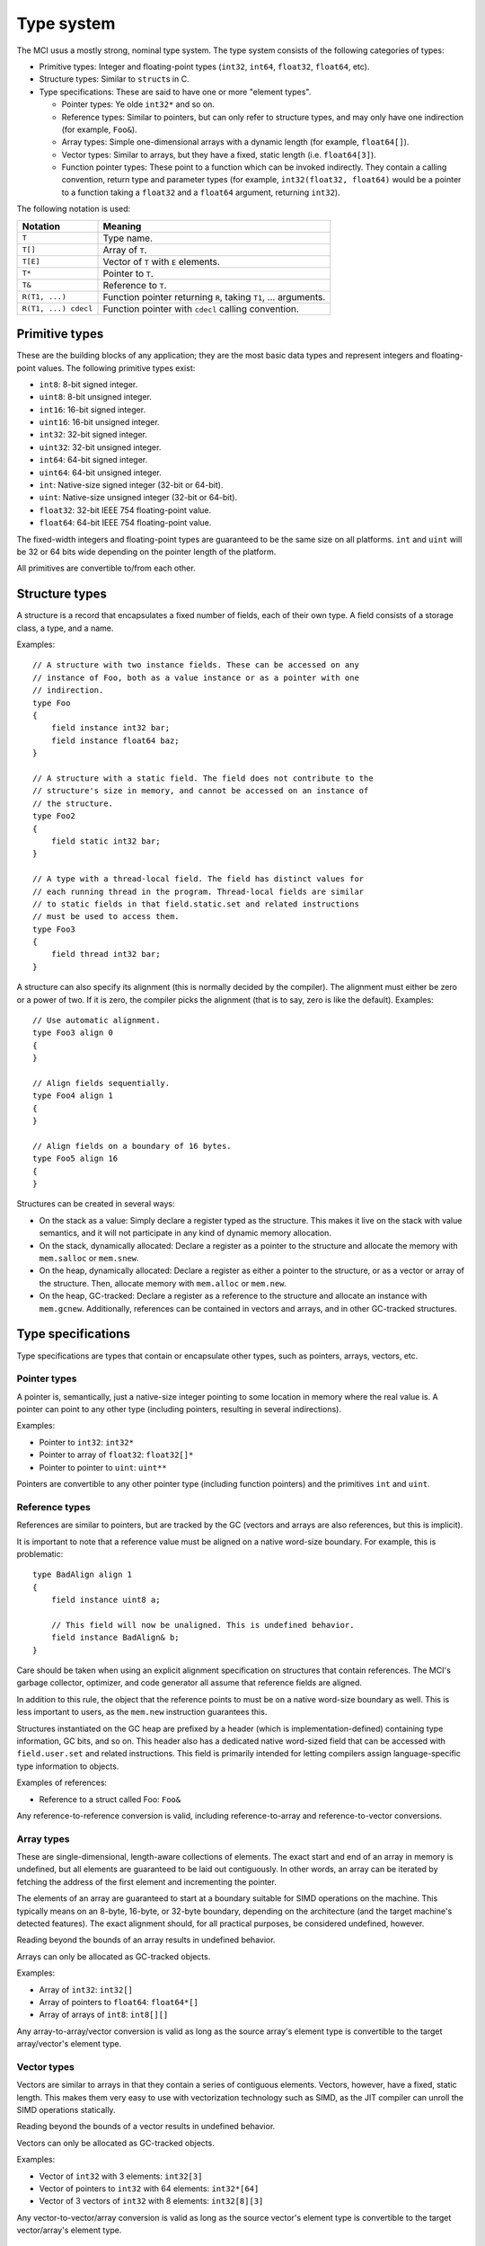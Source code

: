 Type system
===========

The MCI usus a mostly strong, nominal type system. The type system consists of
the following categories of types:

* Primitive types: Integer and floating-point types (``int32``, ``int64``,
  ``float32``, ``float64``, etc).
* Structure types: Similar to ``struct``\ s in C.
* Type specifications: These are said to have one or more "element types".

  - Pointer types: Ye olde ``int32*`` and so on.
  - Reference types: Similar to pointers, but can only refer to structure
    types, and may only have one indirection (for example, ``Foo&``).
  - Array types: Simple one-dimensional arrays with a dynamic length (for
    example, ``float64[]``).
  - Vector types: Similar to arrays, but they have a fixed, static length
    (i.e. ``float64[3]``).
  - Function pointer types: These point to a function which can be invoked
    indirectly. They contain a calling convention, return type and parameter
    types (for example, ``int32(float32, float64)`` would be a pointer to a
    function taking a ``float32`` and a ``float64`` argument, returning
    ``int32``).

The following notation is used:

==================== ===============================================================
Notation             Meaning
==================== ===============================================================
``T``                Type name.
``T[]``              Array of ``T``.
``T[E]``             Vector of ``T`` with ``E`` elements.
``T*``               Pointer to ``T``.
``T&``               Reference to ``T``.
``R(T1, ...)``       Function pointer returning ``R``, taking ``T1``, ... arguments.
``R(T1, ...) cdecl`` Function pointer with ``cdecl`` calling convention.
==================== ===============================================================

Primitive types
+++++++++++++++

These are the building blocks of any application; they are the most basic
data types and represent integers and floating-point values. The following
primitive types exist:

* ``int8``: 8-bit signed integer.
* ``uint8``: 8-bit unsigned integer.
* ``int16``: 16-bit signed integer.
* ``uint16``: 16-bit unsigned integer.
* ``int32``: 32-bit signed integer.
* ``uint32``: 32-bit unsigned integer.
* ``int64``: 64-bit signed integer.
* ``uint64``: 64-bit unsigned integer.
* ``int``: Native-size signed integer (32-bit or 64-bit).
* ``uint``: Native-size unsigned integer (32-bit or 64-bit).
* ``float32``: 32-bit IEEE 754 floating-point value.
* ``float64``: 64-bit IEEE 754 floating-point value.

The fixed-width integers and floating-point types are guaranteed to be the
same size on all platforms. ``int`` and ``uint`` will be 32 or 64 bits wide
depending on the pointer length of the platform.

All primitives are convertible to/from each other.

Structure types
+++++++++++++++

A structure is a record that encapsulates a fixed number of fields, each of
their own type. A field consists of a storage class, a type, and a name.

Examples::

    // A structure with two instance fields. These can be accessed on any
    // instance of Foo, both as a value instance or as a pointer with one
    // indirection.
    type Foo
    {
        field instance int32 bar;
        field instance float64 baz;
    }

    // A structure with a static field. The field does not contribute to the
    // structure's size in memory, and cannot be accessed on an instance of
    // the structure.
    type Foo2
    {
        field static int32 bar;
    }

    // A type with a thread-local field. The field has distinct values for
    // each running thread in the program. Thread-local fields are similar
    // to static fields in that field.static.set and related instructions
    // must be used to access them.
    type Foo3
    {
        field thread int32 bar;
    }

A structure can also specify its alignment (this is normally decided by the
compiler). The alignment must either be zero or a power of two. If it is
zero, the compiler picks the alignment (that is to say, zero is like the
default). Examples::

    // Use automatic alignment.
    type Foo3 align 0
    {
    }

    // Align fields sequentially.
    type Foo4 align 1
    {
    }

    // Align fields on a boundary of 16 bytes.
    type Foo5 align 16
    {
    }

Structures can be created in several ways:

* On the stack as a value: Simply declare a register typed as the structure.
  This makes it live on the stack with value semantics, and it will not
  participate in any kind of dynamic memory allocation.
* On the stack, dynamically allocated: Declare a register as a pointer to
  the structure and allocate the memory with ``mem.salloc`` or ``mem.snew``.
* On the heap, dynamically allocated: Declare a register as either a pointer
  to the structure, or as a vector or array of the structure. Then, allocate
  memory with ``mem.alloc`` or ``mem.new``.
* On the heap, GC-tracked: Declare a register as a reference to the structure
  and allocate an instance with ``mem.gcnew``. Additionally, references can
  be contained in vectors and arrays, and in other GC-tracked structures.

Type specifications
+++++++++++++++++++

Type specifications are types that contain or encapsulate other types, such
as pointers, arrays, vectors, etc.

Pointer types
-------------

A pointer is, semantically, just a native-size integer pointing to some
location in memory where the real value is. A pointer can point to any
other type (including pointers, resulting in several indirections).

Examples:

* Pointer to ``int32``: ``int32*``
* Pointer to array of ``float32``: ``float32[]*``
* Pointer to pointer to ``uint``: ``uint**``

Pointers are convertible to any other pointer type (including function
pointers) and the primitives ``int`` and ``uint``.

Reference types
---------------

References are similar to pointers, but are tracked by the GC (vectors
and arrays are also references, but this is implicit).

It is important to note that a reference value must be aligned on a native
word-size boundary. For example, this is problematic::

    type BadAlign align 1
    {
        field instance uint8 a;

        // This field will now be unaligned. This is undefined behavior.
        field instance BadAlign& b;
    }

Care should be taken when using an explicit alignment specification on
structures that contain references. The MCI's garbage collector, optimizer,
and code generator all assume that reference fields are aligned.

In addition to this rule, the object that the reference points to must be on
a native word-size boundary as well. This is less important to users, as the
``mem.new`` instruction guarantees this.

Structures instantiated on the GC heap are prefixed by a header (which is
implementation-defined) containing type information, GC bits, and so on. This
header also has a dedicated native word-sized field that can be accessed with
``field.user.set`` and related instructions. This field is primarily intended
for letting compilers assign language-specific type information to objects.

Examples of references:

* Reference to a struct called Foo: ``Foo&``

Any reference-to-reference conversion is valid, including reference-to-array
and reference-to-vector conversions.

Array types
-----------

These are single-dimensional, length-aware collections of elements. The
exact start and end of an array in memory is undefined, but all elements
are guaranteed to be laid out contiguously. In other words, an array can
be iterated by fetching the address of the first element and incrementing
the pointer.

The elements of an array are guaranteed to start at a boundary suitable for
SIMD operations on the machine. This typically means on an 8-byte, 16-byte, or
32-byte boundary, depending on the architecture (and the target machine's
detected features). The exact alignment should, for all practical purposes, be
considered undefined, however.

Reading beyond the bounds of an array results in undefined behavior.

Arrays can only be allocated as GC-tracked objects.

Examples:

* Array of ``int32``: ``int32[]``
* Array of pointers to ``float64``: ``float64*[]``
* Array of arrays of ``int8``: ``int8[][]``

Any array-to-array/vector conversion is valid as long as the source array's
element type is convertible to the target array/vector's element type.

Vector types
------------

Vectors are similar to arrays in that they contain a series of contiguous
elements. Vectors, however, have a fixed, static length. This makes them
very easy to use with vectorization technology such as SIMD, as the JIT
compiler can unroll the SIMD operations statically.

Reading beyond the bounds of a vector results in undefined behavior.

Vectors can only be allocated as GC-tracked objects.

Examples:

* Vector of ``int32`` with 3 elements: ``int32[3]``
* Vector of pointers to ``int32`` with 64 elements: ``int32*[64]``
* Vector of 3 vectors of ``int32`` with 8 elements: ``int32[8][3]``

Any vector-to-vector/array conversion is valid as long as the source vector's
element type is convertible to the target vector/array's element type.

Function pointer types
----------------------

These are simply pointers to functions in memory. A function pointer
carries information about the calling convention, return type, and
parameter types. Calling convention is optional; if it is not specified,
the default IAL calling convention is assumed.

Equality between function pointers pointing to the same function is
guaranteed if the function pointers are loaded using ``load.func``. All
other guarantees are up to the operating system the code is running on.

Examples:

* Function returning ``int32``, taking no parameters: ``int32()``
* Function returning ``void`` (i.e. nothing), taking ``float32``:
  ``void(float32)``
* Function returning ``void``, taking ``float32`` and ``int32``:
  ``void(float32, int32)``
* Function returning ``void``, taking no parameters, with ``cdecl`` calling
  convention: ``void() cdecl``

Function pointers are convertible to any pointer type (including other
function pointer types).
